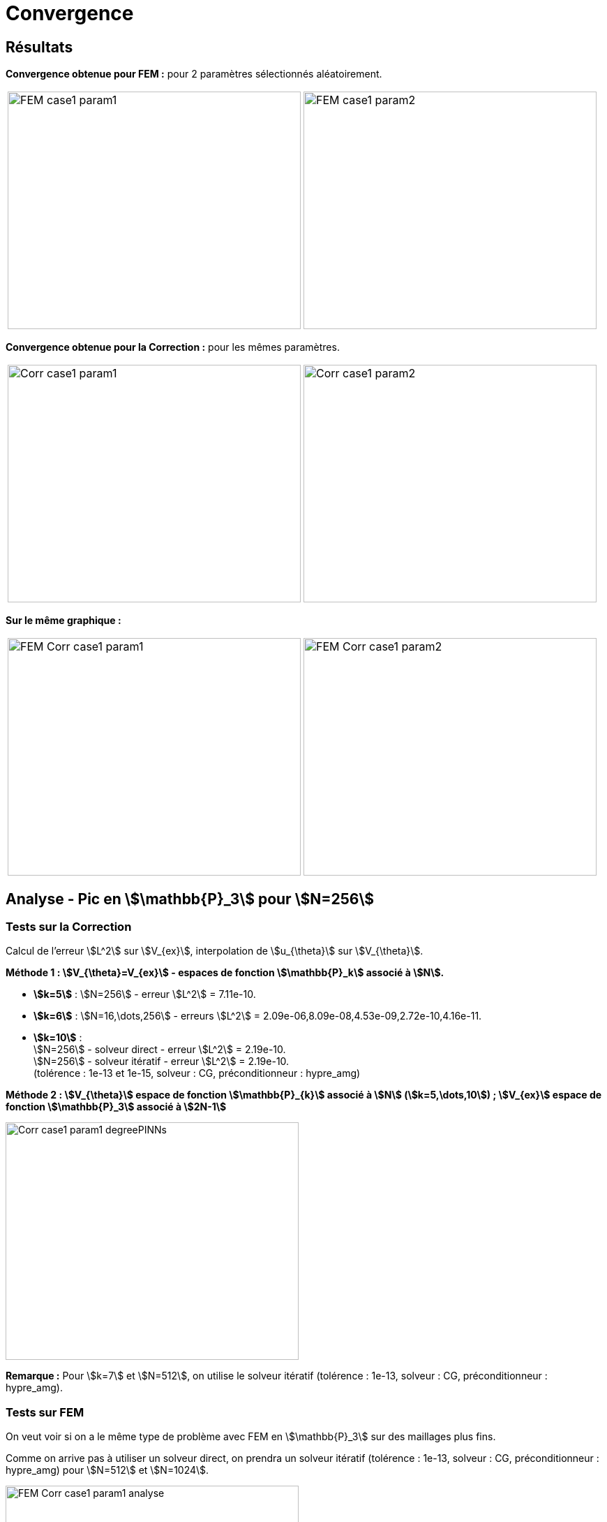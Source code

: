# Convergence
:cvg_dir: cvg/

## Résultats

**Convergence obtenue pour FEM :** pour 2 paramètres sélectionnés aléatoirement.

[cols="a,a"]
|===
|image::{cvg_dir}FEM_case1_param1.png[width=420.0,height=340.0]
|image::{cvg_dir}FEM_case1_param2.png[width=420.0,height=340.0]
|===

**Convergence obtenue pour la Correction :** pour les mêmes paramètres.

[cols="a,a"]
|===
|image::{cvg_dir}Corr_case1_param1.png[width=420.0,height=340.0]
|image::{cvg_dir}Corr_case1_param2.png[width=420.0,height=340.0]
|===

**Sur le même graphique :** 

[cols="a,a"]
|===
|image::{cvg_dir}FEM-Corr_case1_param1.png[width=420.0,height=340.0]
|image::{cvg_dir}FEM-Corr_case1_param2.png[width=420.0,height=340.0]
|===

## Analyse - Pic en stem:[\mathbb{P}_3] pour stem:[N=256]

### Tests sur la Correction

Calcul de l'erreur stem:[L^2] sur stem:[V_{ex}], interpolation de stem:[u_{\theta}] sur stem:[V_{\theta}].

**Méthode 1 : stem:[V_{\theta}=V_{ex}] - espaces de fonction stem:[\mathbb{P}_k] associé à stem:[N].**

* **stem:[k=5]** : stem:[N=256] - erreur stem:[L^2] = 7.11e-10.
* **stem:[k=6]** : stem:[N=16,\dots,256] - erreurs stem:[L^2] = 2.09e-06,8.09e-08,4.53e-09,2.72e-10,4.16e-11.
* **stem:[k=10]** : +
stem:[N=256] - solveur direct - erreur stem:[L^2] = 2.19e-10. +
stem:[N=256] - solveur itératif - erreur stem:[L^2] = 2.19e-10. +
(tolérence : 1e-13 et 1e-15, solveur : CG, préconditionneur : hypre_amg)

**Méthode 2 : stem:[V_{\theta}] espace de fonction stem:[\mathbb{P}_{k}] associé à stem:[N] (stem:[k=5,\dots,10]) ; stem:[V_{ex}] espace de fonction stem:[\mathbb{P}_3] associé à stem:[2N-1]**

image::{cvg_dir}Corr_case1_param1_degreePINNs.png[width=420.0,height=340.0]

*Remarque :* Pour stem:[k=7] et stem:[N=512], on utilise le solveur itératif (tolérence : 1e-13, solveur : CG, préconditionneur : hypre_amg).

### Tests sur FEM

On veut voir si on a le même type de problème avec FEM en stem:[\mathbb{P}_3] sur des maillages plus fins.

Comme on arrive pas à utiliser un solveur direct, on prendra un solveur itératif  (tolérence : 1e-13, solveur : CG, préconditionneur : hypre_amg) pour stem:[N=512] et stem:[N=1024].

image::{cvg_dir}FEM-Corr_case1_param1_analyse.png[width=420.0,height=340.0]
